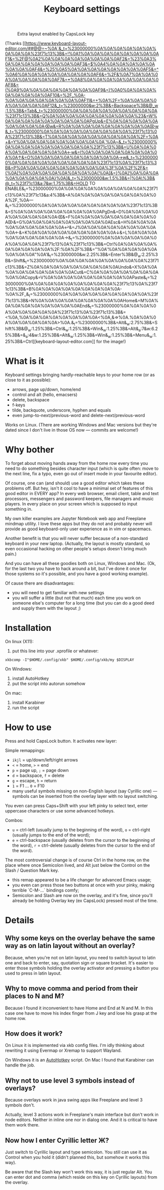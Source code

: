 #+TITLE: Keyboard settings

#+CAPTION: Extra layout enabled by CapsLock key
[[./layout-2025-01-26.png]]

(Thanks [[https://www.keyboard-layout-editor.com/##@@=~%0A`&_t=%23000000%0A%0A%0A%0A%0A%0A%0A%0A%0A%23f71c13%3B&=!%0A1%0A%0A%0A%0A%0A%0A%0A%0AF1&=%2F@%0A2%0A%0A%0A%0A%0A%0A%0A%0AF2&=%23%0A3%0A%0A%0A%0A%0A%0A%0A%0AF3&=$%0A4%0A%0A%0A%0A%0A%0A%0A%0AF4&=%25%0A5%0A%0A%0A%0A%0A%0A%0A%0AF5&=^%0A6%0A%0A%0A%0A%0A%0A%0A%0AF6&=%2F&%0A7%0A%0A%0A%0A%0A%0A%0A%0AF7&=*%0A8%0A%0A%0A%0A%0A%0A%0A%0AF8&=(%0A9%0A%0A%0A%0A%0A%0A%0A%0AF9&=)%0A0%0A%0A%0A%0A%0A%0A%0A%0AF10&=%2F_%0A-%0A%0A%0A%0A%0A%0A%0A%0AF11&=+%0A%2F=%0A%0A%0A%0A%0A%0A%0A%0AF12&_t=%23000000&w:2%3B&=Backspace%3B&@_w:1.5%3B&=Tab&_t=%23000000%0A%0A%0A%0A%0A%0A%0A%0A%0A%23f71c13%3B&=Q%0A%0A%0A%0A%0A%0A%0A%0A%0A%23&=W%0A%0A%0A%0A%0A%0A%0A%0A%0APgUp&=E%0A%0A%0A%0A%0A%0A%0A%0A%0A⌫w&=R%0A%0A%0A%0A%0A%0A%0A%0A%0A⌦w&_t=%23000000%0A%0A%0A%0A%0A%0A%0A%0A%0A%23f71c13%0A%23f71c13%3B&=T%0A%0A%0A%0A%0A%0A%0A%0A%0A%2F=%0A+&=Y%0A%0A%0A%0A%0A%0A%0A%0A%0A`%0A~&_t=%23000000%0A%0A%0A%0A%0A%0A%0A%0A%0A%23f71c13%3B&=U%0A%0A%0A%0A%0A%0A%0A%0A%0A←w&=I%0A%0A%0A%0A%0A%0A%0A%0A%0A↑&=O%0A%0A%0A%0A%0A%0A%0A%0A%0A→w&_t=%23000000%0A%0A%0A%0A%0A%0A%0A%0A%0A%23f71c13%0A%23f71c13%3B&=P%0A%0A%0A%0A%0A%0A%0A%0A%0A%3F%0A%2F%2F&={%0A[%0A%0A%0A%0A%0A%0A%0A%0A{%0A[&=}%0A]%0A%0A%0A%0A%0A%0A%0A%0A}%0A]&_t=%23000000&w:1.5%3B&=|%0A\%3B&@_t=%23f71c13&a:7&w:1.75%3B&=HOLD TO ENABLE&_t=%23000000%0A%0A%0A%0A%0A%0A%0A%0A%0A%23f71c13%0A%23f71c13&a:4%3B&=A%0A%0A%0A%0A%0A%0A%0A%0A%0A%2F_%0A—&_t=%23000000%0A%0A%0A%0A%0A%0A%0A%0A%0A%23f71c13%3B&=S%0A%0A%0A%0A%0A%0A%0A%0A%0APgDn&=D%0A%0A%0A%0A%0A%0A%0A%0A%0A⌫&=F%0A%0A%0A%0A%0A%0A%0A%0A%0A⌦&=G%0A%0A%0A%0A%0A%0A%0A%0A%0AEsc&=H%0A%0A%0A%0A%0A%0A%0A%0A%0A↩&=J%0A%0A%0A%0A%0A%0A%0A%0A%0A←&=K%0A%0A%0A%0A%0A%0A%0A%0A%0A↓&=L%0A%0A%0A%0A%0A%0A%0A%0A%0A→&_t=%23000000%0A%0A%0A%0A%0A%0A%0A%0A%0A%23f71c13%0A%23f71c13%3B&=Ctrl%0A%0A%0A%0A%0A%0A%0A%0A%0A%2F:%0A%2F%3B&="%0A'%0A%0A%0A%0A%0A%0A%0A%0A"%0A'&_t=%23000000&w:2.25%3B&=Enter%3B&@_w:2.25%3B&=Shift&_t=%23000000%0A%0A%0A%0A%0A%0A%0A%0A%0A%23f71c13%3B&=Z%0A%0A%0A%0A%0A%0A%0A%0A%0AUndo&=X%0A%0A%0A%0A%0A%0A%0A%0A%0ACut&=C%0A%0A%0A%0A%0A%0A%0A%0A%0ACopy&=V%0A%0A%0A%0A%0A%0A%0A%0A%0APaste&_t=%23000000%0A%0A%0A%0A%0A%0A%0A%0A%0A%23f71c13%0A%23f71c13%3B&=B%0A%0A%0A%0A%0A%0A%0A%0A%0A-%0A%2F_&_t=%23000000%0A%0A%0A%0A%0A%0A%0A%0A%0A%23f71c13%3B&=N%0A%0A%0A%0A%0A%0A%0A%0A%0AHome&=M%0A%0A%0A%0A%0A%0A%0A%0A%0AEnd&_t=%23000000%0A%0A%0A%0A%0A%0A%0A%0A%0A%23f71c13%0A%23f71c13%3B&=<%0A,%0A%0A%0A%0A%0A%0A%0A%0A<%0A,&=>%0A.%0A%0A%0A%0A%0A%0A%0A%0A>%0A.&_t=%23000000%3B&=Alt&_w:2.75%3B&=Shift%3B&@_w:1.25%3B&=Ctrl&_w:1.25%3B&=Win&_w:1.25%3B&=Alt&_a:7&w:6.25%3B&=&_a:4&w:1.25%3B&=Alt&_w:1.25%3B&=Win&_w:1.25%3B&=Menu&_w:1.25%3B&=Ctrl][keyboard-layout-editor.com]] for the image!)

* What is it

Keyboard settings bringing hardly-reachable keys to your home row (or as close to it as possible):

- arrows, page up/down, home/end
- control and alt (hello, emacsers)
- delete, backspace
- f-keys
- tilde, backquote, underscore, hyphen and equals
- even jump-to-next/previous-word and delete-next/previous-word

Works on Linux. (There are working Windows and Mac versions but they're dated since I don't live in those OS now — commits are welcome!)

* Why bother

To forget about moving hands away from the home row every time you need to do something besides character input (which is quite often: move to the next line, fix a typo, even go out of insert mode in your favourite editor).

Of course, one can (and should) use a good editor which takes these problems off. But hey, isn't it cool to have a minimal set of features of this good editor in EVERY app? In every web browser, email client, table and text processors, messengers and password keepers, file managers and music players. In every place on your screen which is supposed to input something in.

My own killer examples are Jupyter Notebook web app and Freeplane mindmap utility. I love these apps but they do not and probably never will provide as good keyboard-only user experience as in vim or spacemacs.

Another benefit is that you will never suffer because of a non-standard keyboard in your new laptop. (Actually, the layout is mostly standard, so even occasional hacking on other people's setups doesn't bring much pain.)

And you can have all these goodies both on Linux, Windows and Mac. (Ok, for the last two you have to hack around a bit, but I've done it once for those systems so it's possible, and you have a good working example).

Of cause there are disadvantages:

- you will need to get familiar with new settings
- you will suffer a little (but not that much) each time you work on someone else's computer for a long time (but you can do a good deed and supply them with the layout ;)

* Installation

On linux (X11):

1. put this line into your .xprofile or whatever:
~xkbcomp -I"$HOME/.config/xkb" $HOME/.config/xkb/my $DISPLAY~

On Windows:

1. install AutoHotkey
2. put the script into autorun somehow

On mac:

1. install Karabiner
2. run the script

* How to use

Press and hold CapsLock button. It activates new layer:

Simple remappings:
- ~ikjl~ = up/down/left/right arrows
- ~<~ = home, ~>~ = end
- ~p~ = page up, ~;~ = page down
- ~d~ = backspace, ~f~ = delete
- ~g~ = escape, ~h~ = return
- ~1~ = F1 ... ~0~ = F10
- many useful symbols missing on non-English layout (say Cyrillic one) — symbols can be inserted from the overlay layer with no layout switching.

You even can press Caps+Shift with your left pinky to select text, enter uppercase characters or use some advanced hotkeys.

Combos:
- ~u~ = ctrl-left (usually jump to the beginning of the word), ~o~ = ctrl-right (usually jumps to the end of the word);
- ~e~ = ctrl-backspace (usually deletes from the cursor to the beginning of the word), ~r~ = ctrl-delete (usually deletes from the cursor to the end of the word).

The most controversial change is of course Ctrl in the home row, on the place where once Semicolon lived, and Alt just below the Control on the Slash / Question Mark key.
- this remap appeared to be a life changer for advanced Emacs usage;
- you even can press those two buttons at once with your pinky, making terrible `C-M-...` bindings comfy;
- Semicolon and Slash are now on the overlay, and it's fine, since you'll already be holding Overlay key (ex CapsLock) pressed most of the time.

* Details
** Why some keys on the overlay behave the same way as on latin layout without an overlay?

Because, when you're not on latin layout, you need to switch layout to latin one and back to enter, say, quotation sign or square bracket. It's easier to enter those symbols holding the overlay activator and pressing a button you used to press in latin layout.

** Why to move comma and period from their places to N and M?

Because I found it inconvenient to have Home and End at N and M. In this case one have to move his index finger from J key and lose his grasp at the home row.

** How does it work?

On Linux it is implemented via xkb config files. I'm idly thinking about rewriting it using Evermap or Xremap to support Wayland.

On Windows it is an [[https://autohotkey.com/][AutoHotkey]] script. On Mac I found that Karabiner can handle the job.

** Why not to use level 3 symbols instead of overlays?

Because overlays work in java swing apps like Freeplane and level 3 symbols don't.

Actually, level 3 actions work in Freeplane's main interface but don't work in node editors. Neither in inline one nor in dialog one. And it is critical to have them work there.

** Now how I enter Cyrillic letter Ж?

Just switch to Cyrillic layout and type semicolon. You still can use it as Control when you hold it (didn't planned this, but somehow it works this way).

Be aware that the Slash key won't work this way, it is just regular Alt. You can enter dot and comma (which reside on this key on Cyrillic layouts) from the overlay.

* References

Some good resources on XKB:
- [[https://www.x.org/archive/X11R7.5/doc/input/XKB-Enhancing.html]]
- [[https://www.x.org/releases/X11R7.7/doc/kbproto/xkbproto.html]]

Interesting keyboard layouts:
- [[https://ilyabirman.net/projects/typography-layout/][Ilya Birman's typography layout]] — for designers and text writers who care about quotes, dashes, and so on.
- The idea to remap semicolon was taken from [[https://github.com/abo-abo/oremacs][abo-abo's emacs config]], but I used left pinky for movement keys and the right pinky for modifiers.
